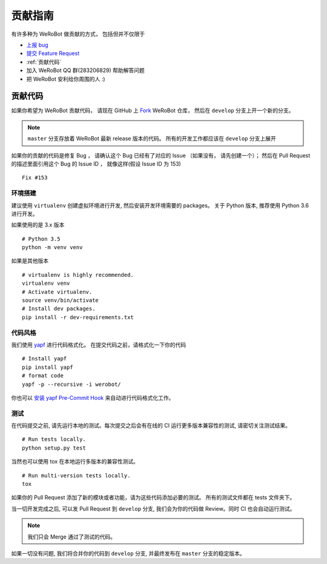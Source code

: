 贡献指南
===========================

有许多种为 WeRoBot 做贡献的方式， 包括但并不仅限于

+ `上报 bug <https://github.com/whtsky/WeRoBot/issues/new?labels=bug>`_
+ `提交 Feature Request <https://github.com/whtsky/WeRoBot/issues/new?labels=Feature Request>`_
+ :ref:`贡献代码`
+ 加入 WeRoBot QQ 群(283206829) 帮助解答问题
+ 把 WeRoBot 安利给你周围的人 :)

贡献代码
----------

如果你希望为 WeRoBot 贡献代码， 请现在 GitHub 上 `Fork <https://github.com/whtsky/WeRoBot>`_ WeRoBot 仓库， 然后在 ``develop`` 分支上开一个新的分支。

.. note:: ``master`` 分支存放着 WeRoBot 最新 release 版本的代码。 所有的开发工作都应该在 ``develop`` 分支上展开

如果你的贡献的代码是修复 Bug ， 请确认这个 Bug 已经有了对应的 Issue （如果没有， 请先创建一个）； 然后在 Pull Request 的描述里面引用这个 Bug 的 Issue ID ， 就像这样(假设 Issue ID 为 153) ::

    Fix #153

环境搭建
~~~~~~~~~~~
建议使用 ``virtualenv`` 创建虚拟环境进行开发, 然后安装开发环境需要的 packages。
关于 Python 版本, 推荐使用 Python 3.6 进行开发。

如果使用的是 3.x 版本 ::

    # Python 3.5
    python -m venv venv

如果是其他版本 ::

    # virtualenv is highly recommended.
    virtualenv venv
    # Activate virtualenv.
    source venv/bin/activate
    # Install dev packages.
    pip install -r dev-requirements.txt

代码风格
~~~~~~~~~~~
我们使用 `yapf <https://github.com/google/yapf>`_ 进行代码格式化。
在提交代码之前，请格式化一下你的代码 ::

    # Install yapf
    pip install yapf
    # format code
    yapf -p --recursive -i werobot/

你也可以 `安装 yapf Pre-Commit Hook <https://github.com/google/yapf/tree/master/plugins#git-pre-commit-hook>`_ 来自动进行代码格式化工作。

测试
~~~~~~~~~~~
在代码提交之前, 请先运行本地的测试。每次提交之后会有在线的 CI 运行更多版本兼容性的测试, 请密切关注测试结果。 ::

    # Run tests locally.
    python setup.py test

当然也可以使用 tox 在本地运行多版本的兼容性测试。 ::

    # Run multi-version tests locally.
    tox

如果你的 Pull Request 添加了新的模块或者功能，请为这些代码添加必要的测试。 所有的测试文件都在 tests 文件夹下。

当一切开发完成之后, 可以发 Pull Request 到 ``develop`` 分支, 我们会为你的代码做 Review。同时 CI 也会自动运行测试。

.. note:: 我们只会 Merge 通过了测试的代码。

如果一切没有问题, 我们将合并你的代码到 ``develop`` 分支, 并最终发布在 ``master`` 分支的稳定版本。
